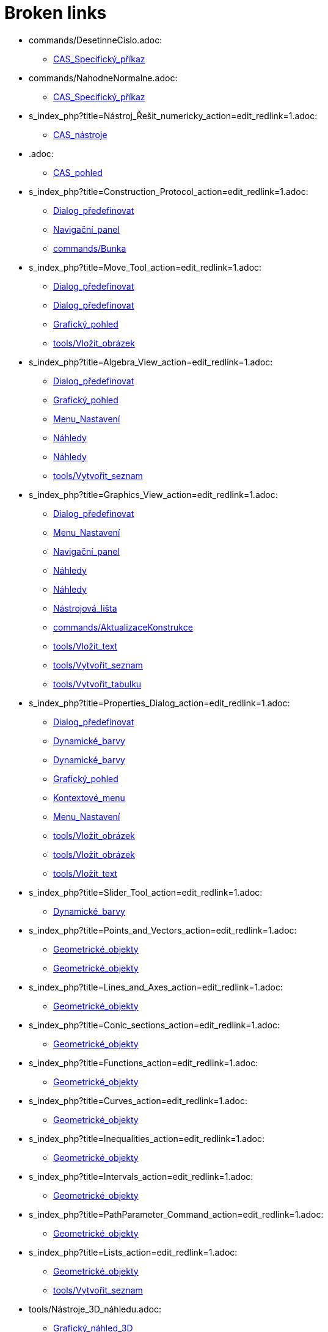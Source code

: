 = Broken links

* commands/DesetinneCislo.adoc:
 
 ** xref:CAS_Specifický_příkaz.adoc[CAS_Specifický_příkaz]
* commands/NahodneNormalne.adoc:
 
 ** xref:CAS_Specifický_příkaz.adoc[CAS_Specifický_příkaz]
* s_index_php?title=Nástroj_Řešit_numericky_action=edit_redlink=1.adoc:
 
 ** xref:CAS_nástroje.adoc[CAS_nástroje]
* .adoc:
 
 ** xref:CAS_pohled.adoc[CAS_pohled]
* s_index_php?title=Construction_Protocol_action=edit_redlink=1.adoc:
 
 ** xref:Dialog_předefinovat.adoc[Dialog_předefinovat]
 ** xref:Navigační_panel.adoc[Navigační_panel]
 ** xref:commands/Bunka.adoc[commands/Bunka]
* s_index_php?title=Move_Tool_action=edit_redlink=1.adoc:
 
 ** xref:Dialog_předefinovat.adoc[Dialog_předefinovat]
 ** xref:Dialog_předefinovat.adoc[Dialog_předefinovat]
 ** xref:Grafický_pohled.adoc[Grafický_pohled]
 ** xref:tools/Vložit_obrázek.adoc[tools/Vložit_obrázek]
* s_index_php?title=Algebra_View_action=edit_redlink=1.adoc:
 
 ** xref:Dialog_předefinovat.adoc[Dialog_předefinovat]
 ** xref:Grafický_pohled.adoc[Grafický_pohled]
 ** xref:Menu_Nastavení.adoc[Menu_Nastavení]
 ** xref:Náhledy.adoc[Náhledy]
 ** xref:Náhledy.adoc[Náhledy]
 ** xref:tools/Vytvořit_seznam.adoc[tools/Vytvořit_seznam]
* s_index_php?title=Graphics_View_action=edit_redlink=1.adoc:
 
 ** xref:Dialog_předefinovat.adoc[Dialog_předefinovat]
 ** xref:Menu_Nastavení.adoc[Menu_Nastavení]
 ** xref:Navigační_panel.adoc[Navigační_panel]
 ** xref:Náhledy.adoc[Náhledy]
 ** xref:Náhledy.adoc[Náhledy]
 ** xref:Nástrojová_lišta.adoc[Nástrojová_lišta]
 ** xref:commands/AktualizaceKonstrukce.adoc[commands/AktualizaceKonstrukce]
 ** xref:tools/Vložit_text.adoc[tools/Vložit_text]
 ** xref:tools/Vytvořit_seznam.adoc[tools/Vytvořit_seznam]
 ** xref:tools/Vytvořit_tabulku.adoc[tools/Vytvořit_tabulku]
* s_index_php?title=Properties_Dialog_action=edit_redlink=1.adoc:
 
 ** xref:Dialog_předefinovat.adoc[Dialog_předefinovat]
 ** xref:Dynamické_barvy.adoc[Dynamické_barvy]
 ** xref:Dynamické_barvy.adoc[Dynamické_barvy]
 ** xref:Grafický_pohled.adoc[Grafický_pohled]
 ** xref:Kontextové_menu.adoc[Kontextové_menu]
 ** xref:Menu_Nastavení.adoc[Menu_Nastavení]
 ** xref:tools/Vložit_obrázek.adoc[tools/Vložit_obrázek]
 ** xref:tools/Vložit_obrázek.adoc[tools/Vložit_obrázek]
 ** xref:tools/Vložit_text.adoc[tools/Vložit_text]
* s_index_php?title=Slider_Tool_action=edit_redlink=1.adoc:
 
 ** xref:Dynamické_barvy.adoc[Dynamické_barvy]
* s_index_php?title=Points_and_Vectors_action=edit_redlink=1.adoc:
 
 ** xref:Geometrické_objekty.adoc[Geometrické_objekty]
 ** xref:Geometrické_objekty.adoc[Geometrické_objekty]
* s_index_php?title=Lines_and_Axes_action=edit_redlink=1.adoc:
 
 ** xref:Geometrické_objekty.adoc[Geometrické_objekty]
* s_index_php?title=Conic_sections_action=edit_redlink=1.adoc:
 
 ** xref:Geometrické_objekty.adoc[Geometrické_objekty]
* s_index_php?title=Functions_action=edit_redlink=1.adoc:
 
 ** xref:Geometrické_objekty.adoc[Geometrické_objekty]
* s_index_php?title=Curves_action=edit_redlink=1.adoc:
 
 ** xref:Geometrické_objekty.adoc[Geometrické_objekty]
* s_index_php?title=Inequalities_action=edit_redlink=1.adoc:
 
 ** xref:Geometrické_objekty.adoc[Geometrické_objekty]
* s_index_php?title=Intervals_action=edit_redlink=1.adoc:
 
 ** xref:Geometrické_objekty.adoc[Geometrické_objekty]
* s_index_php?title=PathParameter_Command_action=edit_redlink=1.adoc:
 
 ** xref:Geometrické_objekty.adoc[Geometrické_objekty]
* s_index_php?title=Lists_action=edit_redlink=1.adoc:
 
 ** xref:Geometrické_objekty.adoc[Geometrické_objekty]
 ** xref:tools/Vytvořit_seznam.adoc[tools/Vytvořit_seznam]
* tools/Nástroje_3D_náhledu.adoc:
 
 ** xref:Grafický_náhled_3D.adoc[Grafický_náhled_3D]
* Perspectives.adoc:
 
 ** xref:Grafický_náhled_3D.adoc[Grafický_náhled_3D]
 ** xref:Perspektivy.adoc[Perspektivy]
 ** xref:Perspektivy.adoc[Perspektivy]
 ** xref:Perspektivy.adoc[Perspektivy]
 ** xref:Perspektivy.adoc[Perspektivy]
 ** xref:Perspektivy.adoc[Perspektivy]
 ** xref:Perspektivy.adoc[Perspektivy]
 ** xref:Perspektivy.adoc[Perspektivy]
 ** xref:Perspektivy.adoc[Perspektivy]
 ** xref:Perspektivy.adoc[Perspektivy]
 ** xref:Perspektivy.adoc[Perspektivy]
 ** xref:Perspektivy.adoc[Perspektivy]
 ** xref:Perspektivy.adoc[Perspektivy]
* View_Menu.adoc:
 
 ** xref:Grafický_náhled_3D.adoc[Grafický_náhled_3D]
 ** xref:Trasování.adoc[Trasování]
* Style_Bar.adoc:
 
 ** xref:Grafický_náhled_3D.adoc[Grafický_náhled_3D]
 ** xref:Grafický_náhled_3D.adoc[Grafický_náhled_3D]
 ** xref:Grafický_náhled_3D.adoc[Grafický_náhled_3D]
 ** xref:Grafický_náhled_3D.adoc[Grafický_náhled_3D]
 ** xref:Grafický_náhled_3D.adoc[Grafický_náhled_3D]
 ** xref:Grafický_náhled_3D.adoc[Grafický_náhled_3D]
 ** xref:Grafický_náhled_3D.adoc[Grafický_náhled_3D]
 ** xref:Grafický_náhled_3D.adoc[Grafický_náhled_3D]
 ** xref:Perspektivy.adoc[Perspektivy]
* Settings_Dialog.adoc:
 
 ** xref:Grafický_náhled_3D.adoc[Grafický_náhled_3D]
 ** xref:Perspektivy.adoc[Perspektivy]
 ** xref:Vyskakovací_nápověda.adoc[Vyskakovací_nápověda]
* GeoGebra_5_0_Desktop_vs_Web_and_Tablet_App.adoc:
 
 ** xref:Grafický_náhled_3D.adoc[Grafický_náhled_3D]
 ** xref:Perspektivy.adoc[Perspektivy]
 ** xref:Perspektivy.adoc[Perspektivy]
 ** xref:Perspektivy.adoc[Perspektivy]
 ** xref:Perspektivy.adoc[Perspektivy]
* tools/3D_Graphics_Tools.adoc:
 
 ** xref:Grafický_náhled_3D.adoc[Grafický_náhled_3D]
 ** xref:Grafický_náhled_3D.adoc[Grafický_náhled_3D]
 ** xref:Grafický_náhled_3D.adoc[Grafický_náhled_3D]
 ** xref:Grafický_náhled_3D.adoc[Grafický_náhled_3D]
 ** xref:Grafický_náhled_3D.adoc[Grafický_náhled_3D]
* 3D_Graphics_View.adoc:
 
 ** xref:Grafický_náhled_3D.adoc[Grafický_náhled_3D]
 ** xref:Grafický_náhled_3D.adoc[Grafický_náhled_3D]
 ** xref:Nástroje_3D_náhledu.adoc[Nástroje_3D_náhledu]
 ** xref:Nástroje_3D_náhledu.adoc[Nástroje_3D_náhledu]
 ** xref:Nástroje_3D_náhledu.adoc[Nástroje_3D_náhledu]
 ** xref:Perspektivy.adoc[Perspektivy]
* Algebra_View.adoc:
 
 ** xref:Grafický_náhled_3D.adoc[Grafický_náhled_3D]
 ** xref:Grafický_náhled_3D.adoc[Grafický_náhled_3D]
 ** xref:Perspektivy.adoc[Perspektivy]
* tools/Sphere_with_Center_through_Point.adoc:
 
 ** xref:Grafický_náhled_3D.adoc[Grafický_náhled_3D]
 ** xref:Nástroje_3D_náhledu.adoc[Nástroje_3D_náhledu]
 ** xref:Nástroje_3D_náhledu.adoc[Nástroje_3D_náhledu]
* Tools.adoc:
 
 ** xref:Grafický_náhled_3D.adoc[Grafický_náhled_3D]
 ** xref:Grafický_náhled_3D.adoc[Grafický_náhled_3D]
 ** xref:Grafický_náhled_3D.adoc[Grafický_náhled_3D]
 ** xref:Grafický_náhled_3D.adoc[Grafický_náhled_3D]
 ** xref:Grafický_náhled_3D.adoc[Grafický_náhled_3D]
* Toolbar.adoc:
 
 ** xref:Grafický_náhled_3D.adoc[Grafický_náhled_3D]
 ** xref:Nástroje_3D_náhledu.adoc[Nástroje_3D_náhledu]
 ** xref:Nástroje_3D_náhledu.adoc[Nástroje_3D_náhledu]
* Input_Bar.adoc:
 
 ** xref:Grafický_náhled_3D.adoc[Grafický_náhled_3D]
 ** xref:Grafický_náhled_3D.adoc[Grafický_náhled_3D]
 ** xref:Perspektivy.adoc[Perspektivy]
* Views.adoc:
 
 ** xref:Grafický_náhled_3D.adoc[Grafický_náhled_3D]
 ** xref:Grafický_náhled_3D.adoc[Grafický_náhled_3D]
 ** xref:Perspektivy.adoc[Perspektivy]
* tools/Move.adoc:
 
 ** xref:Grafický_náhled_3D.adoc[Grafický_náhled_3D]
 ** xref:Nástroje_3D_náhledu.adoc[Nástroje_3D_náhledu]
 ** xref:Nástroje_3D_náhledu.adoc[Nástroje_3D_náhledu]
 ** xref:Nástroje_3D_náhledu.adoc[Nástroje_3D_náhledu]
* Free_Dependent_and_Auxiliary_Objects.adoc:
 
 ** xref:Grafický_náhled_3D.adoc[Grafický_náhled_3D]
* tools/Move_Graphics_View.adoc:
 
 ** xref:Grafický_náhled_3D.adoc[Grafický_náhled_3D]
 ** xref:Nástroje_3D_náhledu.adoc[Nástroje_3D_náhledu]
 ** xref:Nástroje_3D_náhledu.adoc[Nástroje_3D_náhledu]
* tools/Rotate_3D_Graphics_View.adoc:
 
 ** xref:Grafický_náhled_3D.adoc[Grafický_náhled_3D]
 ** xref:Nástroje_3D_náhledu.adoc[Nástroje_3D_náhledu]
 ** xref:Nástroje_3D_náhledu.adoc[Nástroje_3D_náhledu]
* tools/View_in_front_of.adoc:
 
 ** xref:Grafický_náhled_3D.adoc[Grafický_náhled_3D]
 ** xref:Nástroje_3D_náhledu.adoc[Nástroje_3D_náhledu]
 ** xref:Nástroje_3D_náhledu.adoc[Nástroje_3D_náhledu]
* tools/Zoom_In.adoc:
 
 ** xref:Grafický_náhled_3D.adoc[Grafický_náhled_3D]
 ** xref:Nástroje_3D_náhledu.adoc[Nástroje_3D_náhledu]
 ** xref:Nástroje_3D_náhledu.adoc[Nástroje_3D_náhledu]
* tools/Zoom_Out.adoc:
 
 ** xref:Grafický_náhled_3D.adoc[Grafický_náhled_3D]
 ** xref:Nástroje_3D_náhledu.adoc[Nástroje_3D_náhledu]
 ** xref:Nástroje_3D_náhledu.adoc[Nástroje_3D_náhledu]
* Point_Capturing.adoc:
 
 ** xref:Grafický_náhled_3D.adoc[Grafický_náhled_3D]
* Properties_Dialog.adoc:
 
 ** xref:Grafický_náhled_3D.adoc[Grafický_náhled_3D]
 ** xref:Trasování.adoc[Trasování]
 ** xref:commands/IracionalniText.adoc[commands/IracionalniText]
* s_index_php?title=Tools_action=edit_redlink=1.adoc:
 
 ** xref:Grafický_pohled.adoc[Grafický_pohled]
 ** xref:Mnohoúhelník.adoc[Mnohoúhelník]
 ** xref:Měření.adoc[Měření]
 ** xref:Nástrojová_lišta.adoc[Nástrojová_lišta]
* s_index_php?title=Toolbar_action=edit_redlink=1.adoc:
 
 ** xref:Grafický_pohled.adoc[Grafický_pohled]
 ** xref:Mnohoúhelník.adoc[Mnohoúhelník]
 ** xref:Měření.adoc[Měření]
 ** xref:tools/Menu_Nástroje.adoc[tools/Menu_Nástroje]
 ** xref:tools/Menu_Nástroje.adoc[tools/Menu_Nástroje]
* s_index_php?title=Customizing_the_Graphics_View_action=edit_redlink=1.adoc:
 
 ** xref:Grafický_pohled.adoc[Grafický_pohled]
* s_index_php?title=Options_Menu_action=edit_redlink=1.adoc:
 
 ** xref:Grafický_pohled.adoc[Grafický_pohled]
* s_index_php?title=View_Menu_action=edit_redlink=1.adoc:
 
 ** xref:Grafický_pohled.adoc[Grafický_pohled]
 ** xref:Navigační_panel.adoc[Navigační_panel]
 ** xref:Navigační_panel.adoc[Navigační_panel]
 ** xref:Nástrojová_lišta.adoc[Nástrojová_lišta]
* s_index_php?title=Commands_action=edit_redlink=1.adoc:
 
 ** xref:Grafický_pohled.adoc[Grafický_pohled]
 ** xref:tools/Menu_Nástroje.adoc[tools/Menu_Nástroje]
* s_index_php?title=Point_tools_action=edit_redlink=1.adoc:
 
 ** xref:Grafický_pohled.adoc[Grafický_pohled]
* s_index_php?title=Transformation_tools_action=edit_redlink=1.adoc:
 
 ** xref:Grafický_pohled.adoc[Grafický_pohled]
* Menu_Perspektivy.adoc:
 
 ** xref:Hlavní_Menu.adoc[Hlavní_Menu]
 ** xref:Postranní_panel.adoc[Postranní_panel]
* Menu_Nástroje.adoc:
 
 ** xref:Hlavní_Menu.adoc[Hlavní_Menu]
* Menu_Okno.adoc:
 
 ** xref:Hlavní_Menu.adoc[Hlavní_Menu]
* Menu_Nápověda.adoc:
 
 ** xref:Hlavní_Menu.adoc[Hlavní_Menu]
* s_index_php?title=Record_to_Spreadsheet_Tool_action=edit_redlink=1.adoc:
 
 ** xref:Kontextové_menu.adoc[Kontextové_menu]
* s_index_php?title=Spreadsheet_View_action=edit_redlink=1.adoc:
 
 ** xref:Kontextové_menu.adoc[Kontextové_menu]
 ** xref:Menu_Nastavení.adoc[Menu_Nastavení]
 ** xref:Náhledy.adoc[Náhledy]
 ** xref:Náhledy.adoc[Náhledy]
 ** xref:Nástrojová_lišta.adoc[Nástrojová_lišta]
 ** xref:commands/Bunka.adoc[commands/Bunka]
 ** xref:tools/Vytvořit_seznam.adoc[tools/Vytvořit_seznam]
* s_index_php?title=Settings_Dialog_action=edit_redlink=1.adoc:
 
 ** xref:Menu_Nastavení.adoc[Menu_Nastavení]
* s_index_php?title=Context_Menu_action=edit_redlink=1.adoc:
 
 ** xref:Menu_Nastavení.adoc[Menu_Nastavení]
* s_index_php?title=CAS_View_action=edit_redlink=1.adoc:
 
 ** xref:Náhledy.adoc[Náhledy]
 ** xref:Náhledy.adoc[Náhledy]
 ** xref:Nástrojová_lišta.adoc[Nástrojová_lišta]
 ** xref:tools/Derivace.adoc[tools/Derivace]
 ** xref:tools/Faktor.adoc[tools/Faktor]
* tools/Custom_Tools.adoc:
 
 ** xref:Nástroje_3D_náhledu.adoc[Nástroje_3D_náhledu]
* tools/Point.adoc:
 
 ** xref:Nástroje_3D_náhledu.adoc[Nástroje_3D_náhledu]
 ** xref:Nástroje_3D_náhledu.adoc[Nástroje_3D_náhledu]
* tools/Point_on_Object.adoc:
 
 ** xref:Nástroje_3D_náhledu.adoc[Nástroje_3D_náhledu]
 ** xref:Nástroje_3D_náhledu.adoc[Nástroje_3D_náhledu]
* tools/Intersect.adoc:
 
 ** xref:Nástroje_3D_náhledu.adoc[Nástroje_3D_náhledu]
 ** xref:Nástroje_3D_náhledu.adoc[Nástroje_3D_náhledu]
* tools/Midpoint_or_Center.adoc:
 
 ** xref:Nástroje_3D_náhledu.adoc[Nástroje_3D_náhledu]
 ** xref:Nástroje_3D_náhledu.adoc[Nástroje_3D_náhledu]
* tools/Attach_Detach_Point.adoc:
 
 ** xref:Nástroje_3D_náhledu.adoc[Nástroje_3D_náhledu]
 ** xref:Nástroje_3D_náhledu.adoc[Nástroje_3D_náhledu]
* tools/Line.adoc:
 
 ** xref:Nástroje_3D_náhledu.adoc[Nástroje_3D_náhledu]
 ** xref:Nástroje_3D_náhledu.adoc[Nástroje_3D_náhledu]
* tools/Segment.adoc:
 
 ** xref:Nástroje_3D_náhledu.adoc[Nástroje_3D_náhledu]
 ** xref:Nástroje_3D_náhledu.adoc[Nástroje_3D_náhledu]
* tools/Segment_with_Given_Length.adoc:
 
 ** xref:Nástroje_3D_náhledu.adoc[Nástroje_3D_náhledu]
* tools/Ray.adoc:
 
 ** xref:Nástroje_3D_náhledu.adoc[Nástroje_3D_náhledu]
 ** xref:Nástroje_3D_náhledu.adoc[Nástroje_3D_náhledu]
* tools/Vector.adoc:
 
 ** xref:Nástroje_3D_náhledu.adoc[Nástroje_3D_náhledu]
 ** xref:Nástroje_3D_náhledu.adoc[Nástroje_3D_náhledu]
* tools/Vector_from_Point.adoc:
 
 ** xref:Nástroje_3D_náhledu.adoc[Nástroje_3D_náhledu]
 ** xref:Nástroje_3D_náhledu.adoc[Nástroje_3D_náhledu]
* tools/Perpendicular_Line.adoc:
 
 ** xref:Nástroje_3D_náhledu.adoc[Nástroje_3D_náhledu]
 ** xref:Nástroje_3D_náhledu.adoc[Nástroje_3D_náhledu]
* tools/Parallel_Line.adoc:
 
 ** xref:Nástroje_3D_náhledu.adoc[Nástroje_3D_náhledu]
 ** xref:Nástroje_3D_náhledu.adoc[Nástroje_3D_náhledu]
* tools/Angle_Bisector.adoc:
 
 ** xref:Nástroje_3D_náhledu.adoc[Nástroje_3D_náhledu]
 ** xref:Nástroje_3D_náhledu.adoc[Nástroje_3D_náhledu]
* tools/Tangents.adoc:
 
 ** xref:Nástroje_3D_náhledu.adoc[Nástroje_3D_náhledu]
 ** xref:Nástroje_3D_náhledu.adoc[Nástroje_3D_náhledu]
* tools/Polar_or_Diameter_Line.adoc:
 
 ** xref:Nástroje_3D_náhledu.adoc[Nástroje_3D_náhledu]
 ** xref:Nástroje_3D_náhledu.adoc[Nástroje_3D_náhledu]
* tools/Locus.adoc:
 
 ** xref:Nástroje_3D_náhledu.adoc[Nástroje_3D_náhledu]
 ** xref:Nástroje_3D_náhledu.adoc[Nástroje_3D_náhledu]
* tools/Polygon.adoc:
 
 ** xref:Nástroje_3D_náhledu.adoc[Nástroje_3D_náhledu]
 ** xref:Nástroje_3D_náhledu.adoc[Nástroje_3D_náhledu]
* tools/Regular_Polygon.adoc:
 
 ** xref:Nástroje_3D_náhledu.adoc[Nástroje_3D_náhledu]
 ** xref:Nástroje_3D_náhledu.adoc[Nástroje_3D_náhledu]
* tools/Circle_with_Axis_through_Point.adoc:
 
 ** xref:Nástroje_3D_náhledu.adoc[Nástroje_3D_náhledu]
 ** xref:Nástroje_3D_náhledu.adoc[Nástroje_3D_náhledu]
* tools/Circle_with_Center_Radius_and_Direction.adoc:
 
 ** xref:Nástroje_3D_náhledu.adoc[Nástroje_3D_náhledu]
 ** xref:Nástroje_3D_náhledu.adoc[Nástroje_3D_náhledu]
* tools/Circle_through_3_Points.adoc:
 
 ** xref:Nástroje_3D_náhledu.adoc[Nástroje_3D_náhledu]
 ** xref:Nástroje_3D_náhledu.adoc[Nástroje_3D_náhledu]
* tools/Circular_Arc.adoc:
 
 ** xref:Nástroje_3D_náhledu.adoc[Nástroje_3D_náhledu]
 ** xref:Nástroje_3D_náhledu.adoc[Nástroje_3D_náhledu]
* tools/Circumcircular_Arc.adoc:
 
 ** xref:Nástroje_3D_náhledu.adoc[Nástroje_3D_náhledu]
 ** xref:Nástroje_3D_náhledu.adoc[Nástroje_3D_náhledu]
* tools/Circular_Sector.adoc:
 
 ** xref:Nástroje_3D_náhledu.adoc[Nástroje_3D_náhledu]
 ** xref:Nástroje_3D_náhledu.adoc[Nástroje_3D_náhledu]
* tools/Circumcircular_Sector.adoc:
 
 ** xref:Nástroje_3D_náhledu.adoc[Nástroje_3D_náhledu]
 ** xref:Nástroje_3D_náhledu.adoc[Nástroje_3D_náhledu]
* tools/Ellipse.adoc:
 
 ** xref:Nástroje_3D_náhledu.adoc[Nástroje_3D_náhledu]
 ** xref:Nástroje_3D_náhledu.adoc[Nástroje_3D_náhledu]
* tools/Conic_through_5_Points.adoc:
 
 ** xref:Nástroje_3D_náhledu.adoc[Nástroje_3D_náhledu]
 ** xref:Nástroje_3D_náhledu.adoc[Nástroje_3D_náhledu]
* tools/Intersect_Two_Surfaces.adoc:
 
 ** xref:Nástroje_3D_náhledu.adoc[Nástroje_3D_náhledu]
 ** xref:Nástroje_3D_náhledu.adoc[Nástroje_3D_náhledu]
* tools/Plane_through_3_Points.adoc:
 
 ** xref:Nástroje_3D_náhledu.adoc[Nástroje_3D_náhledu]
 ** xref:Nástroje_3D_náhledu.adoc[Nástroje_3D_náhledu]
 ** xref:commands/Rovina.adoc[commands/Rovina]
* tools/Plane.adoc:
 
 ** xref:Nástroje_3D_náhledu.adoc[Nástroje_3D_náhledu]
 ** xref:Nástroje_3D_náhledu.adoc[Nástroje_3D_náhledu]
 ** xref:commands/Rovina.adoc[commands/Rovina]
* tools/Perpendicular_Plane.adoc:
 
 ** xref:Nástroje_3D_náhledu.adoc[Nástroje_3D_náhledu]
 ** xref:Nástroje_3D_náhledu.adoc[Nástroje_3D_náhledu]
* tools/Parallel_Plane.adoc:
 
 ** xref:Nástroje_3D_náhledu.adoc[Nástroje_3D_náhledu]
 ** xref:Nástroje_3D_náhledu.adoc[Nástroje_3D_náhledu]
* tools/Pyramid.adoc:
 
 ** xref:Nástroje_3D_náhledu.adoc[Nástroje_3D_náhledu]
 ** xref:Nástroje_3D_náhledu.adoc[Nástroje_3D_náhledu]
 ** xref:commands/Jehlan.adoc[commands/Jehlan]
* tools/Prism.adoc:
 
 ** xref:Nástroje_3D_náhledu.adoc[Nástroje_3D_náhledu]
 ** xref:Nástroje_3D_náhledu.adoc[Nástroje_3D_náhledu]
* tools/Extrude_to_Pyramid_or_Cone.adoc:
 
 ** xref:Nástroje_3D_náhledu.adoc[Nástroje_3D_náhledu]
 ** xref:Nástroje_3D_náhledu.adoc[Nástroje_3D_náhledu]
 ** xref:commands/Jehlan.adoc[commands/Jehlan]
* tools/Extrude_to_Prism_or_Cylinder.adoc:
 
 ** xref:Nástroje_3D_náhledu.adoc[Nástroje_3D_náhledu]
 ** xref:Nástroje_3D_náhledu.adoc[Nástroje_3D_náhledu]
* tools/Cone.adoc:
 
 ** xref:Nástroje_3D_náhledu.adoc[Nástroje_3D_náhledu]
 ** xref:Nástroje_3D_náhledu.adoc[Nástroje_3D_náhledu]
* tools/Cylinder.adoc:
 
 ** xref:Nástroje_3D_náhledu.adoc[Nástroje_3D_náhledu]
 ** xref:Nástroje_3D_náhledu.adoc[Nástroje_3D_náhledu]
 ** xref:commands/Valec.adoc[commands/Valec]
* tools/Regular_Tetrahedron.adoc:
 
 ** xref:Nástroje_3D_náhledu.adoc[Nástroje_3D_náhledu]
 ** xref:Nástroje_3D_náhledu.adoc[Nástroje_3D_náhledu]
* tools/Cube.adoc:
 
 ** xref:Nástroje_3D_náhledu.adoc[Nástroje_3D_náhledu]
 ** xref:Nástroje_3D_náhledu.adoc[Nástroje_3D_náhledu]
* tools/Net.adoc:
 
 ** xref:Nástroje_3D_náhledu.adoc[Nástroje_3D_náhledu]
 ** xref:Nástroje_3D_náhledu.adoc[Nástroje_3D_náhledu]
* tools/Surface_of_Revolution.adoc:
 
 ** xref:Nástroje_3D_náhledu.adoc[Nástroje_3D_náhledu]
* tools/Sphere_with_Center_and_Radius.adoc:
 
 ** xref:Nástroje_3D_náhledu.adoc[Nástroje_3D_náhledu]
 ** xref:Nástroje_3D_náhledu.adoc[Nástroje_3D_náhledu]
* tools/Angle.adoc:
 
 ** xref:Nástroje_3D_náhledu.adoc[Nástroje_3D_náhledu]
 ** xref:Nástroje_3D_náhledu.adoc[Nástroje_3D_náhledu]
* tools/Distance_or_Length.adoc:
 
 ** xref:Nástroje_3D_náhledu.adoc[Nástroje_3D_náhledu]
 ** xref:Nástroje_3D_náhledu.adoc[Nástroje_3D_náhledu]
* tools/Area.adoc:
 
 ** xref:Nástroje_3D_náhledu.adoc[Nástroje_3D_náhledu]
 ** xref:Nástroje_3D_náhledu.adoc[Nástroje_3D_náhledu]
* tools/Volume.adoc:
 
 ** xref:Nástroje_3D_náhledu.adoc[Nástroje_3D_náhledu]
 ** xref:Nástroje_3D_náhledu.adoc[Nástroje_3D_náhledu]
 ** xref:commands/Objem.adoc[commands/Objem]
* tools/Reflect_about_Plane.adoc:
 
 ** xref:Nástroje_3D_náhledu.adoc[Nástroje_3D_náhledu]
 ** xref:Nástroje_3D_náhledu.adoc[Nástroje_3D_náhledu]
* tools/Reflect_about_Line.adoc:
 
 ** xref:Nástroje_3D_náhledu.adoc[Nástroje_3D_náhledu]
 ** xref:Nástroje_3D_náhledu.adoc[Nástroje_3D_náhledu]
* tools/Reflect_about_Point.adoc:
 
 ** xref:Nástroje_3D_náhledu.adoc[Nástroje_3D_náhledu]
 ** xref:Nástroje_3D_náhledu.adoc[Nástroje_3D_náhledu]
* tools/Rotate_around_Line.adoc:
 
 ** xref:Nástroje_3D_náhledu.adoc[Nástroje_3D_náhledu]
 ** xref:Nástroje_3D_náhledu.adoc[Nástroje_3D_náhledu]
* tools/Translate_by_Vector.adoc:
 
 ** xref:Nástroje_3D_náhledu.adoc[Nástroje_3D_náhledu]
 ** xref:Nástroje_3D_náhledu.adoc[Nástroje_3D_náhledu]
* tools/Dilate_from_Point.adoc:
 
 ** xref:Nástroje_3D_náhledu.adoc[Nástroje_3D_náhledu]
 ** xref:Nástroje_3D_náhledu.adoc[Nástroje_3D_náhledu]
* tools/Text.adoc:
 
 ** xref:Nástroje_3D_náhledu.adoc[Nástroje_3D_náhledu]
 ** xref:Nástroje_3D_náhledu.adoc[Nástroje_3D_náhledu]
* tools/Show_Hide_Object.adoc:
 
 ** xref:Nástroje_3D_náhledu.adoc[Nástroje_3D_náhledu]
 ** xref:Nástroje_3D_náhledu.adoc[Nástroje_3D_náhledu]
* tools/Show_Hide_Label.adoc:
 
 ** xref:Nástroje_3D_náhledu.adoc[Nástroje_3D_náhledu]
 ** xref:Nástroje_3D_náhledu.adoc[Nástroje_3D_náhledu]
* tools/Copy_Visual_Style.adoc:
 
 ** xref:Nástroje_3D_náhledu.adoc[Nástroje_3D_náhledu]
 ** xref:Nástroje_3D_náhledu.adoc[Nástroje_3D_náhledu]
* tools/Delete.adoc:
 
 ** xref:Nástroje_3D_náhledu.adoc[Nástroje_3D_náhledu]
 ** xref:Nástroje_3D_náhledu.adoc[Nástroje_3D_náhledu]
* s_index_php?title=Menubar_action=edit_redlink=1.adoc:
 
 ** xref:Nástrojová_lišta.adoc[Nástrojová_lišta]
* s_index_php?title=Views_action=edit_redlink=1.adoc:
 
 ** xref:Nástrojová_lišta.adoc[Nástrojová_lišta]
 ** xref:Nástrojová_lišta.adoc[Nástrojová_lišta]
* s_index_php?title=Tools_Menu_action=edit_redlink=1.adoc:
 
 ** xref:Nástrojová_lišta.adoc[Nástrojová_lišta]
 ** xref:tools/Menu_Nástroje.adoc[tools/Menu_Nástroje]
* s_index_php?title=Dynamic_Worksheet_action=edit_redlink=1.adoc:
 
 ** xref:Nástrojová_lišta.adoc[Nástrojová_lišta]
* Graphics_View.adoc:
 
 ** xref:Perspektivy.adoc[Perspektivy]
 ** xref:Trasování.adoc[Trasování]
 ** xref:Trasování.adoc[Trasování]
 ** xref:Trasování.adoc[Trasování]
* Spreadsheet_View.adoc:
 
 ** xref:Perspektivy.adoc[Perspektivy]
 ** xref:Trasování.adoc[Trasování]
* CAS_View.adoc:
 
 ** xref:Perspektivy.adoc[Perspektivy]
 ** xref:commands/TrigonometrickyUpravit.adoc[commands/TrigonometrickyUpravit]
* Probability_Calculator.adoc:
 
 ** xref:Perspektivy.adoc[Perspektivy]
* Pravděpodobnostní_kalkulačka.adoc:
 
 ** xref:Postranní_panel.adoc[Postranní_panel]
 ** xref:commands/NastavitPerspektivu.adoc[commands/NastavitPerspektivu]
* Perspectivy.adoc:
 
 ** xref:Postranní_panel.adoc[Postranní_panel]
* Hlavní_menu.adoc:
 
 ** xref:Postranní_panel.adoc[Postranní_panel]
* Texts.adoc:
 
 ** xref:ProPokrocile.adod[ProPokrocile]
 ** xref:commands/RetezovyZlomek.adoc[commands/RetezovyZlomek]
* Context_Menu.adoc:
 
 ** xref:Trasování.adoc[Trasování]
 ** xref:Trasování.adoc[Trasování]
* Aktivní_Prvky.adoc:
 
 ** xref:Umístění.adoc[Umístění]
* s_index_php?title=Tracing_action=edit_redlink=1.adoc:
 
 ** xref:commands/AktualizaceKonstrukce.adoc[commands/AktualizaceKonstrukce]
* s_index_php?title=SetActiveView_Command_action=edit_redlink=1.adoc:
 
 ** xref:commands/AktualizaceKonstrukce.adoc[commands/AktualizaceKonstrukce]
 ** xref:commands/AktualizaceKonstrukce.adoc[commands/AktualizaceKonstrukce]
* s_index_php?title=Free_Dependent_and_Auxiliary_Objects_action=edit_redlink=1.adoc:
 
 ** xref:commands/Bunka.adoc[commands/Bunka]
* s_index_php?title=Factor_Command_action=edit_redlink=1.adoc:
 
 ** xref:commands/CFaktor.adoc[commands/CFaktor]
* s_index_php?title=CSolve_Command_action=edit_redlink=1.adoc:
 
 ** xref:commands/CReseni.adoc[commands/CReseni]
* s_index_php?title=Solutions_Command_action=edit_redlink=1.adoc:
 
 ** xref:commands/CReseni.adoc[commands/CReseni]
* s_index_php?title=CSolutions_Command_action=edit_redlink=1.adoc:
 
 ** xref:commands/CVyresit.adoc[commands/CVyresit]
* s_index_php?title=Solve_Command_action=edit_redlink=1.adoc:
 
 ** xref:commands/CVyresit.adoc[commands/CVyresit]
* s_index_php?title=Denominator_Command_action=edit_redlink=1.adoc:
 
 ** xref:commands/Citatel.adoc[commands/Citatel]
* s_index_php?title=DivisorsList_Command_action=edit_redlink=1.adoc:
 
 ** xref:commands/Delitele.adoc[commands/Delitele]
 ** xref:commands/Delitele.adoc[commands/Delitele]
* s_index_php?title=DivisorsSum_Command_action=edit_redlink=1.adoc:
 
 ** xref:commands/Delitele.adoc[commands/Delitele]
 ** xref:commands/Delitele.adoc[commands/Delitele]
* s_index_php?title=Perimeter_Command_action=edit_redlink=1.adoc:
 
 ** xref:commands/Delka.adoc[commands/Delka]
* s_index_php?title=First_Command_action=edit_redlink=1.adoc:
 
 ** xref:commands/Delka.adoc[commands/Delka]
* s_index_php?title=Distance_or_Length_Tool_action=edit_redlink=1.adoc:
 
 ** xref:commands/Delka.adoc[commands/Delka]
* commands/PrunikOblasti.adoc:
 
 ** xref:commands/Geometrie_(Příkazy).adoc[commands/Geometrie_(Příkazy)]
* commands/Side.adoc:
 
 ** xref:commands/HorniPodstava.adoc[commands/HorniPodstava]
* commands/CIFactor.adoc:
 
 ** xref:commands/IFaktor.adoc[commands/IFaktor]
* commands/ScientificText.adoc:
 
 ** xref:commands/IracionalniText.adoc[commands/IracionalniText]
* commands/Jsou NaKruznici.adoc:
 
 ** xref:commands/JsouKolinearni.adoc[commands/JsouKolinearni]
 ** xref:commands/JsouKolme.adoc[commands/JsouKolme]
 ** xref:commands/JsouRovnobezne.adoc[commands/JsouRovnobezne]
 ** xref:commands/JsouTotozne.adoc[commands/JsouTotozne]
* commands/ZoomIn.adoc:
 
 ** xref:commands/NastavitStopu.adoc[commands/NastavitStopu]
* tools/Sit.adoc:
 
 ** xref:commands/Sit.adoc[commands/Sit]
* s_index_php?title=Nástroj_Tecna_action=edit_redlink=1.adoc:
 
 ** xref:commands/Tecna.adoc[commands/Tecna]
* s_index_php?title=Text_action=edit_redlink=1.adoc:
 
 ** xref:commands/Text.adoc[commands/Text]
* Algebra_pohled.adoc:
 
 ** xref:commands/TrigonometrickyZjednodusit.adoc[commands/TrigonometrickyZjednodusit]
* tools/Vytazeni_do_Hranolu_nebo_Valce.adoc:
 
 ** xref:commands/Valec.adoc[commands/Valec]
* tools/Uhel.adoc:
 
 ** xref:commands/VnitrniUhly.adoc[commands/VnitrniUhly]
* s_index_php?title=Seznam_action=edit_redlink=1.adoc:
 
 ** xref:commands/Vrchol.adoc[commands/Vrchol]
* commands/ToBase.adoc:
 
 ** xref:commands/ZeSoustavy.adoc[commands/ZeSoustavy]
* commands/Pyramid.adoc:
 
 ** xref:tools/Jehlan.adoc[tools/Jehlan]
* s_index_php?title=Input_Bar_action=edit_redlink=1.adoc:
 
 ** xref:tools/Menu_Nástroje.adoc[tools/Menu_Nástroje]
* s_index_php?title=Center_Command_action=edit_redlink=1.adoc:
 
 ** xref:tools/Střed.adoc[tools/Střed]
* commands/InfiniteCylinder.adoc:
 
 ** xref:tools/Valec.adoc[tools/Valec]
* s_index_php?title=Corner_Command_action=edit_redlink=1.adoc:
 
 ** xref:tools/Vložit_obrázek.adoc[tools/Vložit_obrázek]
* s_index_php?title=Edit_Menu_action=edit_redlink=1.adoc:
 
 ** xref:tools/Vložit_obrázek.adoc[tools/Vložit_obrázek]
* s_index_php?title=Text_Commands_action=edit_redlink=1.adoc:
 
 ** xref:tools/Vložit_text.adoc[tools/Vložit_text]
 ** xref:tools/Vložit_text.adoc[tools/Vložit_text]
* s_index_php?title=Texts_action=edit_redlink=1.adoc:
 
 ** xref:tools/Vložit_text.adoc[tools/Vložit_text]
 ** xref:tools/Vytvořit_tabulku.adoc[tools/Vytvořit_tabulku]


